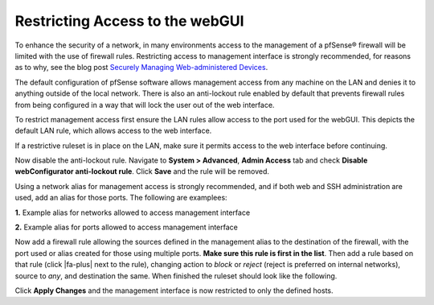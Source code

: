 Restricting Access to the webGUI
================================

To enhance the security of a network, in many environments access to the
management of a pfSense® firewall will be limited with the use of
firewall rules. Restricting access to management interface is strongly
recommended, for reasons as to why, see the blog post `Securely Managing
Web-administered
Devices <https://www.netgate.com/blog/securely-managing-web-administered-devices.html>`__.

The default configuration of pfSense software allows management access from any
machine on the LAN and denies it to anything outside of the local
network. There is also an anti-lockout rule enabled by default that
prevents firewall rules from being configured in a way that will lock
the user out of the web interface.

To restrict management access first ensure the LAN rules allow access to
the port used for the webGUI. This depicts the default LAN rule, which
allows access to the web interface.

.. image:: /_static/firewall/default-lan-rule.png

If a restrictive ruleset is in place on the LAN, make sure it permits
access to the web interface before continuing.

Now disable the anti-lockout rule. Navigate to **System > Advanced**,
**Admin Access** tab and check **Disable webConfigurator anti-lockout
rule**. Click **Save** and the rule will be removed.

Using a network alias for management access is strongly recommended, and
if both web and SSH administration are used, add an alias for those
ports. The following are examplees:

**1.** Example alias for networks allowed to access management interface

.. image:: /_static/firewall/management-access-alias.png

**2.** Example alias for ports allowed to access management interface

.. image:: /_static/firewall/management-ports-alias.png

Now add a firewall rule allowing the sources defined in the management
alias to the destination of the firewall, with the port used or alias
created for those using multiple ports. **Make sure this rule is first
in the list**. Then add a rule based on that rule (click |fa-plus| next to the
rule), changing action to *block* or *reject* (reject is preferred on
internal networks), source to *any*, and destination the same. When
finished the ruleset should look like the following.

.. image:: /_static/firewall/restricted-management-lan-rules.png

Click **Apply Changes** and the management interface is now restricted
to only the defined hosts.
